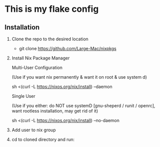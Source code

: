 * This is my flake config

** Installation

1. Clone the repo to the desired location

   - git clone https://github.com/Large-Mac/nixpkgs

2. Install Nix Package Manager

   Multi-User Configuration

   (Use if you want nix permanently & want it on root & use system d)

   sh <(curl -L https://nixos.org/nix/install) --daemon

   Single User

   (Use if you either: do NOT use systemD [gnu-sheperd / runit / openrc], want rootless installation, may get rid of it)

   sh <(curl -L https://nixos.org/nix/install) --no-daemon

3. Add user to nix group

4. cd to cloned directory and run:
